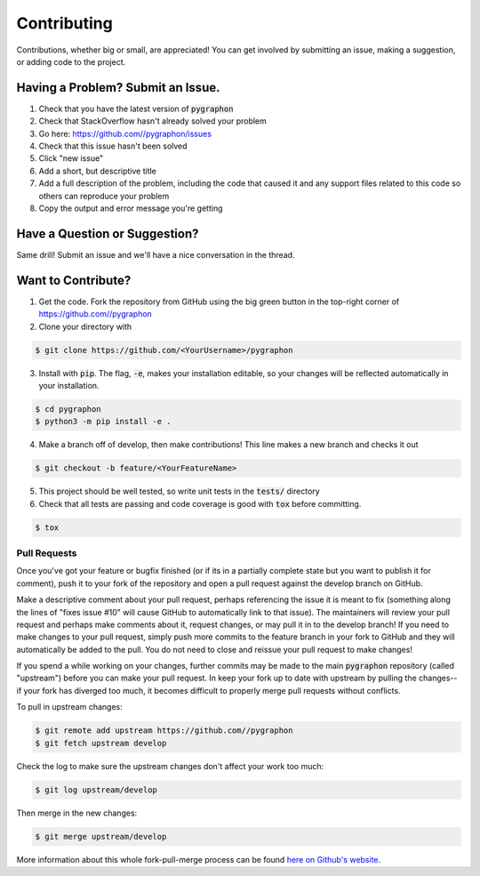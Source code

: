 Contributing
============
Contributions, whether big or small, are appreciated! You can get involved by submitting an issue, making a suggestion,
or adding code to the project.

Having a Problem? Submit an Issue.
----------------------------------
1. Check that you have the latest version of :code:`pygraphon`
2. Check that StackOverflow hasn't already solved your problem
3. Go here: https://github.com//pygraphon/issues
4. Check that this issue hasn't been solved
5. Click "new issue"
6. Add a short, but descriptive title
7. Add a full description of the problem, including the code that caused it and any support files related to this code
   so others can reproduce your problem
8. Copy the output and error message you're getting

Have a Question or Suggestion?
------------------------------
Same drill! Submit an issue and we'll have a nice conversation in the thread.

Want to Contribute?
-------------------
1. Get the code. Fork the repository from GitHub using the big green button in the top-right corner of
   https://github.com//pygraphon
2. Clone your directory with

.. code-block:: sh

    $ git clone https://github.com/<YourUsername>/pygraphon

3. Install with :code:`pip`. The flag, :code:`-e`, makes your installation editable, so your changes will be reflected
   automatically in your installation.

.. code-block:: sh

    $ cd pygraphon
    $ python3 -m pip install -e .

4. Make a branch off of develop, then make contributions! This line makes a new branch and checks it out

.. code-block:: sh

    $ git checkout -b feature/<YourFeatureName>

5. This project should be well tested, so write unit tests in the :code:`tests/` directory
6. Check that all tests are passing and code coverage is good with :code:`tox` before committing.

.. code-block:: sh

    $ tox

Pull Requests
~~~~~~~~~~~~~
Once you've got your feature or bugfix finished (or if its in a partially complete state but you want to publish it
for comment), push it to your fork of the repository and open a pull request against the develop branch on GitHub.

Make a descriptive comment about your pull request, perhaps referencing the issue it is meant to fix (something along
the lines of "fixes issue #10" will cause GitHub to automatically link to that issue). The maintainers will review your
pull request and perhaps make comments about it, request changes, or may pull it in to the develop branch! If you need
to make changes to your pull request, simply push more commits to the feature branch in your fork to GitHub and they
will automatically be added to the pull. You do not need to close and reissue your pull request to make changes!

If you spend a while working on your changes, further commits may be made to the main :code:`pygraphon`
repository (called "upstream") before you can make your pull request. In keep your fork up to date with upstream by
pulling the changes--if your fork has diverged too much, it becomes difficult to properly merge pull requests without
conflicts.

To pull in upstream changes:

.. code-block:: sh

    $ git remote add upstream https://github.com//pygraphon
    $ git fetch upstream develop

Check the log to make sure the upstream changes don't affect your work too much:

.. code-block:: sh

    $ git log upstream/develop

Then merge in the new changes:

.. code-block:: sh

    $ git merge upstream/develop

More information about this whole fork-pull-merge process can be found
`here on Github's website <https://help.github.com/articles/fork-a-repo/>`_.
